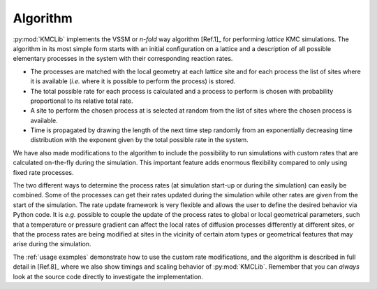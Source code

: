 Algorithm
=========
:py:mod:`KMCLib` implements the VSSM or *n-fold* way algorithm
[Ref.1]_ for performing *lattice* KMC simulations. The algorithm in
its most simple form starts with an initial configuration on a lattice
and a description of all possible elementary processes in the
system with their corresponding reaction rates.

* The processes are matched with the local geometry at each
  lattice site and for each process the list of sites where it is
  available (*i.e.* where it is possible to perform the process) is
  stored.

* The total possible rate for each process is calculated and a
  process to perform is chosen with probability proportional to its
  relative total rate.

* A site to perform the chosen process at is selected at random from
  the list of sites where the chosen process is available.

* Time is propagated by drawing the length of the next time step
  randomly from an exponentially
  decreasing time distribution with the exponent given by the total
  possible rate in the system.

We have also made modifications to the algorithm to include the
possibility to run simulations with custom rates that are
calculated on-the-fly during the simulation. This important feature
adds enormous flexibility compared to only using fixed rate
processes.

The two different ways to determine the process rates (at simulation start-up
or during the simulation) can easily be combined. Some
of the processes can get their rates updated during the simulation while
other rates are given from the start of the simulation.
The rate update framework is very flexible and allows
the user to define the desired behavior via
Python code. It is *e.g.* possible to couple the update of the process rates
to global or local geometrical parameters, such that a
temperature or pressure gradient can affect the local rates of
diffusion processes differently at different sites, or that the
process rates are being modified at sites in the
vicinity of certain atom types or geometrical features that may arise
during the simulation.

The :ref:`usage examples` demonstrate how to use the custom rate
modifications, and  the algorithm is described in full detail in
[Ref.8]_ where we also show timings and scaling behavior of
:py:mod:`KMCLib`. Remember that you can
*always* look at the source code directly to investigate the
implementation.
